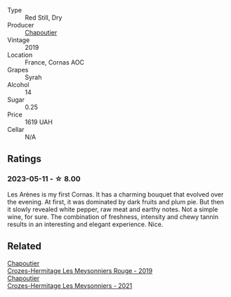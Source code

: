 #+attr_html: :class wine-main-image
[[file:/images/9f/227696-5fb2-4427-b93e-700794fdc5f2/2023-05-11-22-11-42-IMG-6879@512.webp]]

- Type :: Red Still, Dry
- Producer :: [[barberry:/producers/0beaef9f-ff9d-4f6b-995e-79fe9e164114][Chapoutier]]
- Vintage :: 2019
- Location :: France, Cornas AOC
- Grapes :: Syrah
- Alcohol :: 14
- Sugar :: 0.25
- Price :: 1619 UAH
- Cellar :: N/A

** Ratings

*** 2023-05-11 - ☆ 8.00

Les Arènes is my first Cornas. It has a charming bouquet that evolved over the evening. At first, it was dominated by dark fruits and plum pie. But then it slowly revealed white pepper, raw meat and earthy notes. Not a simple wine, for sure. The combination of freshness, intensity and chewy tannin results in an interesting and elegant experience. Nice.

** Related

#+begin_export html
<div class="flex-container">
  <a class="flex-item flex-item-left" href="/wines/880379d5-2fc0-4d6f-baa0-dfb21bdd0e52.html">
    <img class="flex-bottle" src="/images/88/0379d5-2fc0-4d6f-baa0-dfb21bdd0e52/2021-11-14-12-04-33-A435F8B6-DE9B-49D7-B76D-AC6926C0CB14-1-105-c@512.webp"></img>
    <section class="h">Chapoutier</section>
    <section class="h text-bolder">Crozes-Hermitage Les Meysonniers Rouge - 2019</section>
  </a>

  <a class="flex-item flex-item-right" href="/wines/cafb1ac6-e2c9-4e5a-8e57-3608760ebcf7.html">
    <img class="flex-bottle" src="/images/ca/fb1ac6-e2c9-4e5a-8e57-3608760ebcf7/2023-09-29-12-54-24-IMG-9426@512.webp"></img>
    <section class="h">Chapoutier</section>
    <section class="h text-bolder">Crozes-Hermitage Les Meysonniers - 2021</section>
  </a>

</div>
#+end_export
